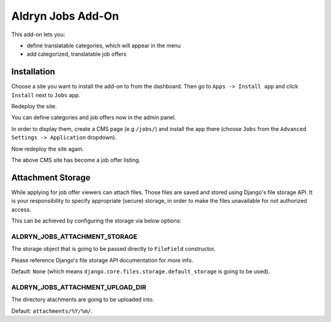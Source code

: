 ==================
Aldryn Jobs Add-On
==================

This add-on lets you:

- define translatable categories, which will appear in the menu
- add categorized, translatable job offers


Installation
============

Choose a site you want to install the add-on to from the dashboard. Then go to ``Apps -> Install app`` and click ``Install`` next to ``Jobs`` app.

Redeploy the site.

You can define categories and job offers now in the admin panel.

In order to display them, create a CMS page (e.g ``/jobs/``) and install the app there (choose ``Jobs`` from the ``Advanced Settings -> Application`` dropdown).

Now redeploy the site again.

The above CMS site has become a job offer listing.


Attachment Storage
==================

While applying for job offer viewers can attach files. Those files are saved and stored using Django's file storage API. It is your responsibility to specify appropriate (secure) storage, in order to make the files unavailable for not authorized access. 

This can be achieved by configuring the storage via below options:

ALDRYN_JOBS_ATTACHMENT_STORAGE
------------------------------

The storage object that is going to be passed directly to ``FileField`` constructor. 

Please reference Django's file storage API documentation for more info.

Default: ``None`` (which means ``django.core.files.storage.default_storage`` is going to be used).

ALDRYN_JOBS_ATTACHMENT_UPLOAD_DIR
---------------------------------

The directory atachments are going to be uploaded into. 

Default: ``attachments/%Y/%m/``.
